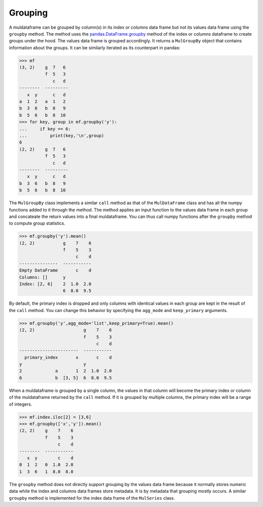 Grouping
=========

A muldataframe can be grouped by column(s) in its index or columns data frame but not its values data frame using the ``groupby`` method. The method uses the `pandas.DataFrame.groupby <https://pandas.pydata.org/docs/reference/api/pandas.DataFrame.groupby.html#pandas.DataFrame.groupby>`_ method of the index or columns dataframe to create groups under the hood. The values data frame is grouped accordingly. It returns a ``MulGroupBy`` object that contains information about the groups. It can be similarly iterated as its counterpart in pandas:

>>> mf
(3, 2)    g  7   6
          f  5   3
             c   d
--------  ---------
   x  y      c   d
a  1  2   a  1   2
b  3  6   b  8   9
b  5  6   b  8  10
>>> for key, group in mf.groupby('y'):
...     if key == 6:
...         print(key,'\n',group)
6
(2, 2)    g  7   6
          f  5   3
             c   d
--------  ---------
   x  y      c   d
b  3  6   b  8   9
b  5  6   b  8  10

The ``MulGroupBy`` class implements a similar ``call`` method as that of the ``MulDataFrame`` class and has all the numpy functions added to it through the method. The method applies an input function to the values data frame in each group and concateate the return values into a final muldataframe. You can thus call numpy functions after the ``groupby`` method to compute group statistics.

>>> mf.groupby('y').mean()
(2, 2)           g    7    6
                 f    5    3
                      c    d
---------------  -----------
Empty DataFrame       c    d
Columns: []      y
Index: [2, 6]    2  1.0  2.0
                 6  8.0  9.5

By default, the primary index is dropped and only columns with identical values in each group are kept in the result of the ``call`` method. You can change this behavior by specifying the ``agg_mode`` and ``keep_primary`` arguments. 

>>> mf.groupby('y',agg_mode='list',keep_primary=True).mean()
(2, 2)                   g    7    6
                         f    5    3
                              c    d
-----------------------  -----------
  primary_index       x       c    d
y                        y
2             a       1  2  1.0  2.0
6             b  [3, 5]  6  8.0  9.5

When a muldataframe is grouped by a single column, the values in that column will become the primary index or column of the muldataframe returned by the ``call`` method. If it is grouped by multiple columns, the primary index will be a range of integers.

>>> mf.index.iloc[2] = [3,6]
>>> mf.groupby(['x','y']).mean()
(2, 2)    g    7    6
          f    5    3
               c    d
--------  -----------
   x  y        c    d
0  1  2   0  1.0  2.0
1  3  6   1  8.0  8.0

The ``groupby`` method does not directly support grouping by the values data frame because it normally stores numeric data while the index and columns data frames store metadata. It is by metadata that grouping mostly occurs. A similar ``groupby`` method is implemented for the index data frame of the ``MulSeries`` class. 